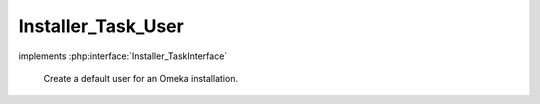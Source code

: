 -------------------
Installer_Task_User
-------------------

.. php:class:: Installer_Task_User

implements :php:interface:`Installer_TaskInterface`

    Create a default user for an Omeka installation.

    .. php:method:: setUsername($username)

        :param $username:

    .. php:method:: setPassword($password)

        :param $password:

    .. php:method:: setEmail($email)

        :param $email:

    .. php:method:: setName($name)

        :param $name:

    .. php:method:: setIsActive($active)

        :param $active:

    .. php:method:: setRole($role)

        :param $role:

    .. php:method:: install(Omeka_Db $db)

        :type $db: Omeka_Db
        :param $db:
